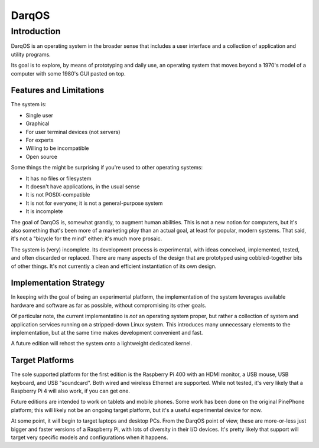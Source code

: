 ======
DarqOS
======

Introduction
============

DarqOS is an operating system in the broader sense that includes a user
interface and a collection of application and utility programs.

Its goal is to explore, by means of prototyping and daily use, an operating
system that moves beyond a 1970's model of a computer with some 1980's
GUI pasted on top.

Features and Limitations
------------------------

The system is:

* Single user
* Graphical
* For user terminal devices (not servers)
* For experts
* Willing to be incompatible
* Open source

Some things the might be surprising if you're used to other operating
systems:

* It has no files or filesystem
* It doesn't have applications, in the usual sense
* It is not POSIX-compatible
* It is not for everyone; it is not a general-purpose system
* It is incomplete

The goal of DarqOS is, somewhat grandly, to augment human abilities.  This
is not a new notion for computers, but it's also something that's been
more of a marketing ploy than an actual goal, at least for popular,
modern systems.  That said, it's not a "bicycle for the mind" either:
it's much more prosaic.

The system is (very) incomplete.  Its development process is
experimental, with ideas conceived, implemented, tested, and often
discarded or replaced.  There are many aspects of the design that are
prototyped using cobbled-together bits of other things.  It's not
currently a clean and efficient instantiation of its own design.

Implementation Strategy
-----------------------

In keeping with the goal of being an experimental platform, the
implementation of the system leverages available hardware and software
as far as possible, without compromising its other goals.

Of particular note, the current implementatino is *not* an operating
system proper, but rather a collection of system and application
services running on a stripped-down Linux system.  This introduces
many unnecessary elements to the implementation, but at the same time
makes development convenient and fast.

A future edition will rehost the system onto a lightweight dedicated
kernel.

Target Platforms
----------------

The sole supported platform for the first edition is the Raspberry Pi
400 with an HDMI monitor, a USB mouse, USB keyboard, and USB
"soundcard".  Both wired and wireless Ethernet are supported.  While
not tested, it's very likely that a Raspberry Pi 4 will also work, if
you can get one.

Future editions are intended to work on tablets and mobile phones.
Some work has been done on the original PinePhone platform; this will
likely not be an ongoing target platform, but it's a useful
experimental device for now.

At some point, it will begin to target laptops and desktop PCs.  From
the DarqOS point of view, these are more-or-less just bigger and
faster versions of a Raspberry Pi, with lots of diversity in their
I/O devices.  It's pretty likely that support will target very specific
models and configurations when it happens.
